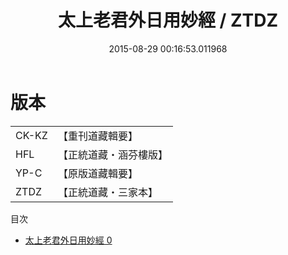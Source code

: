 #+TITLE: 太上老君外日用妙經 / ZTDZ

#+DATE: 2015-08-29 00:16:53.011968
* 版本
 |     CK-KZ|【重刊道藏輯要】|
 |       HFL|【正統道藏・涵芬樓版】|
 |      YP-C|【原版道藏輯要】|
 |      ZTDZ|【正統道藏・三家本】|
目次
 - [[file:KR5c0027_000.txt][太上老君外日用妙經 0]]
